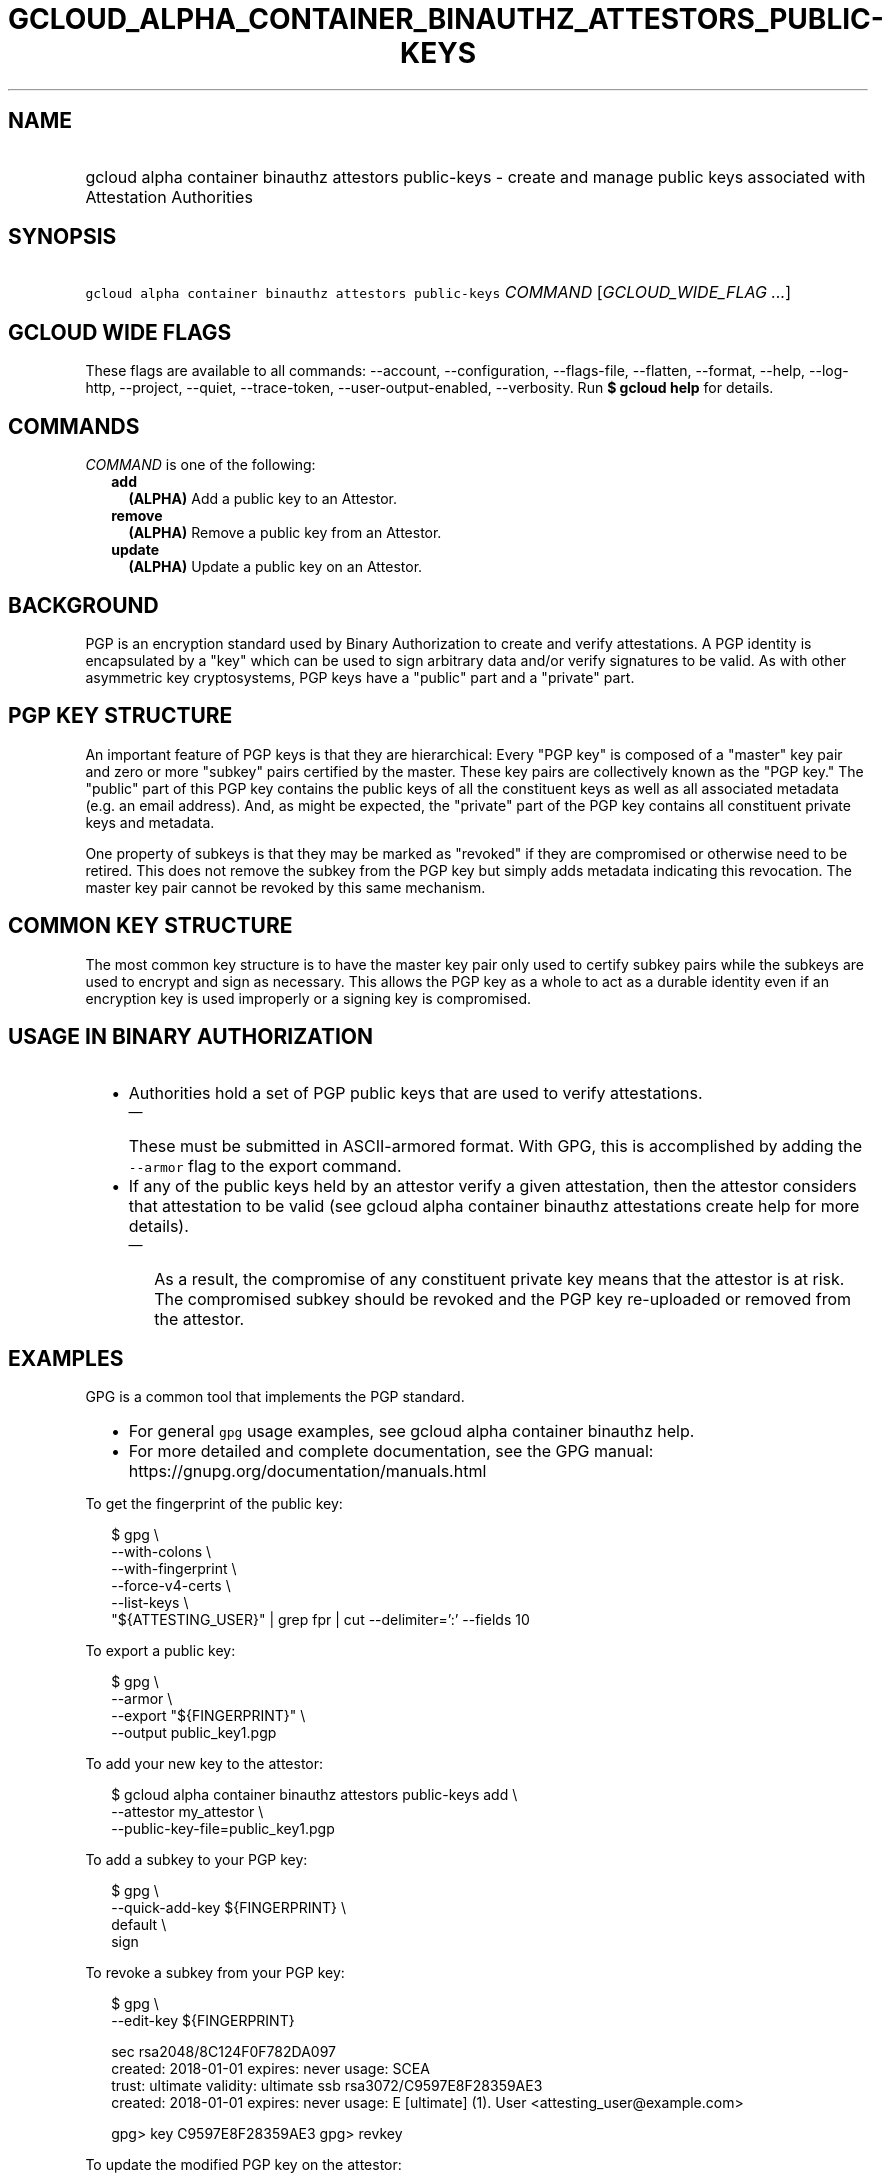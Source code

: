 
.TH "GCLOUD_ALPHA_CONTAINER_BINAUTHZ_ATTESTORS_PUBLIC\-KEYS" 1



.SH "NAME"
.HP
gcloud alpha container binauthz attestors public\-keys \- create and manage public keys associated with Attestation Authorities



.SH "SYNOPSIS"
.HP
\f5gcloud alpha container binauthz attestors public\-keys\fR \fICOMMAND\fR [\fIGCLOUD_WIDE_FLAG\ ...\fR]



.SH "GCLOUD WIDE FLAGS"

These flags are available to all commands: \-\-account, \-\-configuration,
\-\-flags\-file, \-\-flatten, \-\-format, \-\-help, \-\-log\-http, \-\-project,
\-\-quiet, \-\-trace\-token, \-\-user\-output\-enabled, \-\-verbosity. Run \fB$
gcloud help\fR for details.



.SH "COMMANDS"

\f5\fICOMMAND\fR\fR is one of the following:

.RS 2m
.TP 2m
\fBadd\fR
\fB(ALPHA)\fR Add a public key to an Attestor.

.TP 2m
\fBremove\fR
\fB(ALPHA)\fR Remove a public key from an Attestor.

.TP 2m
\fBupdate\fR
\fB(ALPHA)\fR Update a public key on an Attestor.


.RE
.sp

.SH "BACKGROUND"

PGP is an encryption standard used by Binary Authorization to create and verify
attestations. A PGP identity is encapsulated by a "key" which can be used to
sign arbitrary data and/or verify signatures to be valid. As with other
asymmetric key cryptosystems, PGP keys have a "public" part and a "private"
part.



.SH "PGP KEY STRUCTURE"

An important feature of PGP keys is that they are hierarchical: Every "PGP key"
is composed of a "master" key pair and zero or more "subkey" pairs certified by
the master. These key pairs are collectively known as the "PGP key." The
"public" part of this PGP key contains the public keys of all the constituent
keys as well as all associated metadata (e.g. an email address). And, as might
be expected, the "private" part of the PGP key contains all constituent private
keys and metadata.

One property of subkeys is that they may be marked as "revoked" if they are
compromised or otherwise need to be retired. This does not remove the subkey
from the PGP key but simply adds metadata indicating this revocation. The master
key pair cannot be revoked by this same mechanism.


.SH "COMMON KEY STRUCTURE"

The most common key structure is to have the master key pair only used to
certify subkey pairs while the subkeys are used to encrypt and sign as
necessary. This allows the PGP key as a whole to act as a durable identity even
if an encryption key is used improperly or a signing key is compromised.



.SH "USAGE IN BINARY AUTHORIZATION"

.RS 2m
.IP "\(bu" 2m
Authorities hold a set of PGP public keys that are used to verify attestations.
.RS 2m
.IP "\(em" 2m
These must be submitted in ASCII\-armored format. With GPG, this is accomplished
by adding the \f5\-\-armor\fR flag to the export command.
.RE
.sp
.IP "\(bu" 2m
If any of the public keys held by an attestor verify a given attestation, then
the attestor considers that attestation to be valid (see gcloud alpha container
binauthz attestations create help for more details).
.RS 2m
.IP "\(em" 2m
As a result, the compromise of any constituent private key means that the
attestor is at risk. The compromised subkey should be revoked and the PGP key
re\-uploaded or removed from the attestor.
.RE
.RE
.sp



.SH "EXAMPLES"

GPG is a common tool that implements the PGP standard.
.RS 2m
.IP "\(bu" 2m
For general \f5gpg\fR usage examples, see gcloud alpha container binauthz help.
.IP "\(bu" 2m
For more detailed and complete documentation, see the GPG manual:
https://gnupg.org/documentation/manuals.html
.RE
.sp

To get the fingerprint of the public key:

.RS 2m
$ gpg \e
      \-\-with\-colons \e
      \-\-with\-fingerprint \e
      \-\-force\-v4\-certs \e
      \-\-list\-keys \e
      "${ATTESTING_USER}" | grep fpr | cut \-\-delimiter=':' \-\-fields 10
.RE

To export a public key:

.RS 2m
$ gpg \e
      \-\-armor \e
      \-\-export "${FINGERPRINT}" \e
      \-\-output public_key1.pgp
.RE

To add your new key to the attestor:

.RS 2m
$ gcloud alpha container binauthz attestors public\-keys add \e
      \-\-attestor my_attestor \e
      \-\-public\-key\-file=public_key1.pgp
.RE

To add a subkey to your PGP key:

.RS 2m
$ gpg \e
      \-\-quick\-add\-key ${FINGERPRINT} \e
      default \e
      sign
... FOLLOW PROMPTS ...
.RE

To revoke a subkey from your PGP key:

.RS 2m
$ gpg \e
      \-\-edit\-key ${FINGERPRINT}
... SNIP ...
.RE

.RS 2m
sec  rsa2048/8C124F0F782DA097
     created: 2018\-01\-01  expires: never       usage: SCEA
     trust: ultimate      validity: ultimate
ssb  rsa3072/C9597E8F28359AE3
     created: 2018\-01\-01  expires: never       usage: E
[ultimate] (1). User <attesting_user@example.com>
.RE

.RS 2m
gpg> key C9597E8F28359AE3
... SNIP ...
gpg> revkey
... FOLLOW PROMPTS ...
.RE


To update the modified PGP key on the attestor:

.RS 2m
$ gcloud alpha container binauthz attestors public\-keys update \e
      ${FINGERPRINT} \e
      \-\-attestor=my_attestor \e
      \-\-public\-key\-file=public_key1_updated.pgp
.RE

To remove this new key to the attestor:

.RS 2m
$ gcloud alpha container binauthz attestors public\-keys remove \e
      ${FINGERPRINT} \e
      \-\-attestor my_attestor
.RE



.SH "NOTES"

This command is currently in ALPHA and may change without notice. If this
command fails with API permission errors despite specifying the right project,
you will have to apply for early access and have your projects registered on the
API whitelist to use it. To do so, contact Support at
https://cloud.google.com/support/. This variant is also available:

.RS 2m
$ gcloud beta container binauthz attestors public\-keys
.RE

